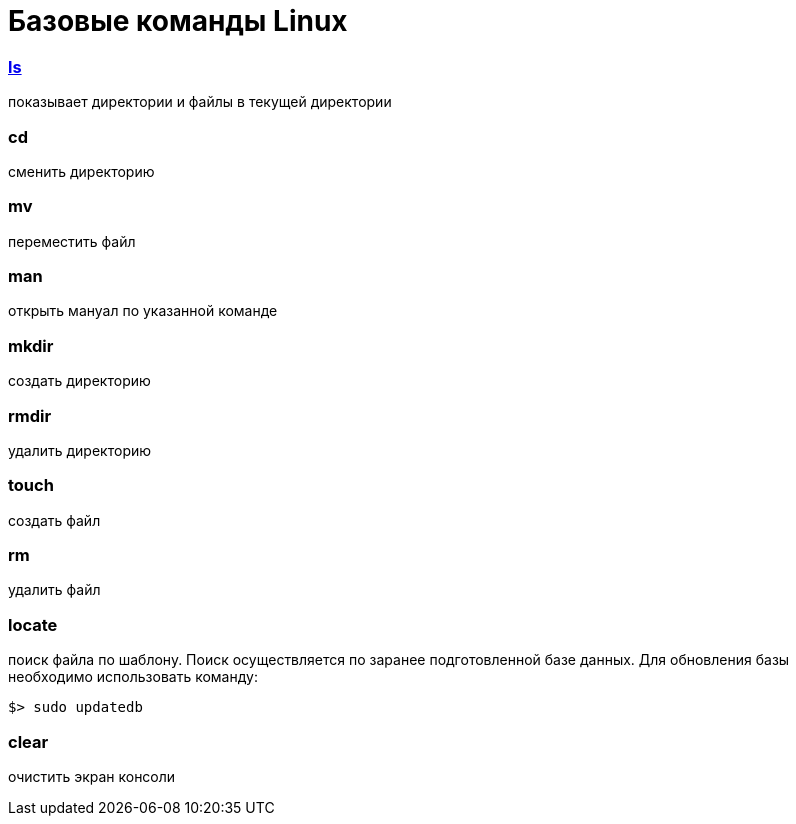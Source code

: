 = Базовые команды Linux
ifdef::env-github,env-browser[:outfilesuffix: .adoc]

=== link:ls{outfilesuffix}[ls]
показывает директории и файлы в текущей директории

=== cd
сменить директорию

=== mv
переместить файл

=== man
открыть мануал по указанной команде

=== mkdir
создать директорию

=== rmdir
удалить директорию

=== touch
создать файл

=== rm
удалить файл

=== locate
поиск файла по шаблону. Поиск осуществляется по заранее подготовленной базе данных.
Для обновления базы необходимо использовать команду:
```sh
$> sudo updatedb
```

=== clear
очистить экран консоли
